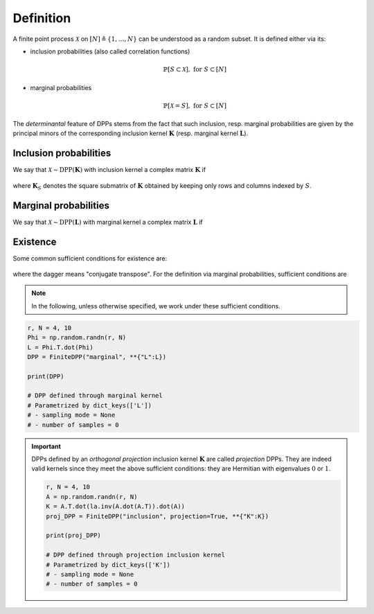 .. _finite_dpps_definition:

Definition
**********

A finite point process :math:`\mathcal{X}` on :math:`[N] \triangleq \{1,\dots,N\}` can be understood as a random subset.
It is defined either via its:

- inclusion probabilities (also called correlation functions)

	.. math::

		\mathbb{P}[S\subset \mathcal{X}], \text{ for } S\subset [N]

- marginal probabilities

	.. math::

		\mathbb{P}[\mathcal{X}=S], \text{ for } S\subset [N]

The *determinantal* feature of DPPs stems from the fact that such inclusion, resp. marginal probabilities are given by the principal minors of the corresponding inclusion kernel :math:`\mathbf{K}` (resp. marginal kernel :math:`\mathbf{L}`).

Inclusion probabilities
=======================

We say that :math:`\mathcal{X} \sim \operatorname{DPP}(\mathbf{K})` with inclusion kernel a complex matrix :math:`\mathbf{K}` if

	.. math::
		:label: inclusion_proba

		\mathbb{P}[S\subset \mathcal{X}] = \det \mathbf{K}_S,
		\quad \forall S\subset [N]

where :math:`\mathbf{K}_S` denotes the square submatrix of :math:`\mathbf{K}` obtained by keeping only rows and columns indexed by :math:`S`.

Marginal probabilities
======================

We say that :math:`\mathcal{X} \sim \operatorname{DPP}(\mathbf{L})` with marginal kernel a complex matrix :math:`\mathbf{L}` if

	.. math::
		:label: marginal_proba

		\mathbb{P}[\mathcal{X}=S] = \frac{\det \mathbf{L}_S}{\det [I+\mathbf{L}]},
		\quad \forall S\subset [N]

Existence
=========

Some common sufficient conditions for existence are:

	.. math::
		:label: suff_cond_K

		\mathbf{K} = \mathbf{K}^{\dagger}
		\quad \text{and} \quad
		0_N \preceq \mathbf{K} \preceq I_N

where the dagger means "conjugate transpose". For the definition via marginal probabilities, sufficient conditions are

	.. math::
		:label: suff_cond_L

		\mathbf{L} = \mathbf{L}^{\dagger}
		\quad \text{and} \quad
		\mathbf{L} \succeq 0_N

.. note::

	In the following, unless otherwise specified, we work under these sufficient conditions.


.. plot:: plots/ex_plot_K_kernel.py
  :include-source:
  
.. code-block:: python

	r, N = 4, 10
	Phi = np.random.randn(r, N)
	L = Phi.T.dot(Phi)
	DPP = FiniteDPP("marginal", **{"L":L})

	print(DPP)

	# DPP defined through marginal kernel
	# Parametrized by dict_keys(['L'])
	# - sampling mode = None
	# - number of samples = 0

.. important::

	DPPs defined by an *orthogonal projection* inclusion kernel :math:`\mathbf{K}` are called *projection* DPPs.
	They are indeed valid kernels since they meet the above sufficient conditions: they are Hermitian with eigenvalues :math:`0` or :math:`1`.

	.. code-block:: python

		r, N = 4, 10
		A = np.random.randn(r, N)
		K = A.T.dot(la.inv(A.dot(A.T)).dot(A))
		proj_DPP = FiniteDPP("inclusion", projection=True, **{"K":K})
		
		print(proj_DPP)

		# DPP defined through projection inclusion kernel
		# Parametrized by dict_keys(['K'])
		# - sampling mode = None
		# - number of samples = 0


.. seealso::

	.. currentmodule:: finite_dpps

	- :class:`FiniteDPP <FiniteDPP>`
	- :cite:`KuTa12`